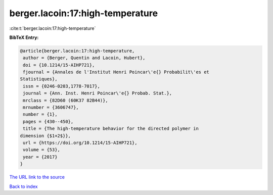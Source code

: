 berger.lacoin:17:high-temperature
=================================

:cite:t:`berger.lacoin:17:high-temperature`

**BibTeX Entry:**

.. code-block:: bibtex

   @article{berger.lacoin:17:high-temperature,
    author = {Berger, Quentin and Lacoin, Hubert},
    doi = {10.1214/15-AIHP721},
    fjournal = {Annales de l'Institut Henri Poincar\'e{} Probabilit\'es et
   Statistiques},
    issn = {0246-0203,1778-7017},
    journal = {Ann. Inst. Henri Poincar\'e{} Probab. Stat.},
    mrclass = {82D60 (60K37 82B44)},
    mrnumber = {3606747},
    number = {1},
    pages = {430--450},
    title = {The high-temperature behavior for the directed polymer in
   dimension {$1+2$}},
    url = {https://doi.org/10.1214/15-AIHP721},
    volume = {53},
    year = {2017}
   }
`The URL link to the source <ttps://doi.org/10.1214/15-AIHP721}>`_


`Back to index <../By-Cite-Keys.html>`_
